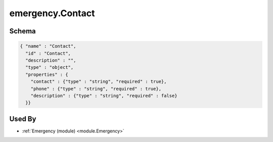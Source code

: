 .. _schema.emergency.Contact:

emergency.Contact
~~~~~~~~~~~~~~~~~

Schema
******

.. code-block:: json

     { "name" : "Contact",
       "id" : "Contact",
       "description" : "",
       "type" : "object",
       "properties" : {
         "contact" : {"type" : "string", "required" : true},
         "phone" : {"type" : "string", "required" : true},
         "description" : {"type" : "string", "required" : false}
       }}

Used By
*******

* :ref:`Emergency (module) <module.Emergency>`

